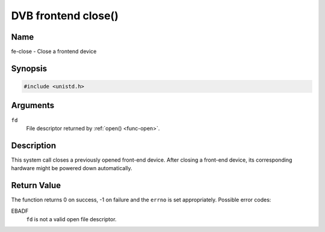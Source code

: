 .. -*- coding: utf-8; mode: rst -*-

.. _frontend_f_close:

********************
DVB frontend close()
********************

Name
====

fe-close - Close a frontend device


Synopsis
========

.. code-block:: c

    #include <unistd.h>


.. cpp:function:: int close( int fd )


Arguments
=========

``fd``
    File descriptor returned by :ref:`open() <func-open>`.


Description
===========

This system call closes a previously opened front-end device. After
closing a front-end device, its corresponding hardware might be powered
down automatically.


Return Value
============

The function returns 0 on success, -1 on failure and the ``errno`` is
set appropriately. Possible error codes:

EBADF
    ``fd`` is not a valid open file descriptor.
